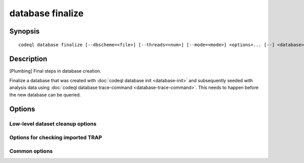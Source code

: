 database finalize
=================

.. BEWARE THIS IS A GENERATED FILE
   com.semmle.codeql.doc.Codeql2Rst --detail=ADVANCED --output=documentation/restructuredtext/codeql/codeql-cli/commands

Synopsis
--------

::

  codeql database finalize [--dbscheme=<file>] [--threads=<num>] [--mode=<mode>] <options>... [--] <database>

Description
-----------

[Plumbing] Final steps in database creation.

Finalize a database that was created with :doc:`codeql database init
<database-init>` and subsequently seeded with analysis data using
:doc:`codeql database trace-command <database-trace-command>`. This needs
to happen before the new database can be queried.


Options
-------

.. program:: codeql database finalize

.. option:: <database>

   [Mandatory] Path to the CodeQL database under construction to
   finalize.

.. option:: -S, --dbscheme=<file>

   [Advanced] Override the auto-detected dbscheme definition that the
   TRAP files are assumed to adhere to. Normally, this is taken from the
   database's extractor.

.. option:: -j, --threads=<num>

   Use this many threads for the import operation.

   Defaults to 1. You can pass 0 to use one thread per core on the
   machine, or -\ *N* to leave *N* cores unused (except still use at
   least one thread).

.. option:: --no-cleanup

   [Advanced] Suppress all database cleanup after finalization. Useful
   for debugging purposes.

.. option:: --no-pre-finalize

   [Advanced] Skip any pre-finalize script specified by the active CodeQL
   extractor.

Low-level dataset cleanup options
~~~~~~~~~~~~~~~~~~~~~~~~~~~~~~~~~

.. option:: --max-disk-cache=<MB>

   Set the maximum amount of space the disk cache for intermediate query
   results can use.

   If this size is not configured explicitly, the evaluator will try to
   use a "reasonable" amount of cache space, based on the size of the
   dataset and the complexity of the queries. Explicitly setting a higher
   limit than this default usage will enable additional caching which can
   speed up later queries.

.. option:: --min-disk-free=<MB>

   [Advanced] Set target amount of free space on file system.

   If ``--max-disk-cache`` is not given, the evaluator will try hard to
   curtail disk cache usage if the free space on the file system drops
   below this value.

.. option:: --min-disk-free-pct=<pct>

   [Advanced] Set target fraction of free space on file system.

   If ``--max-disk-cache`` is not given, the evaluator will try hard to
   curtail disk cache usage if the free space on the file system drops
   below this percentage.

.. option:: -m, --mode=<mode>

   Select how aggressively to trim the cache. Choices include:

   ``brutal``: Remove the entire cache, trimming down to the state of a
   freshly extracted dataset

   ``normal`` (default): Trim everything except explicitly "cached"
   predicates.

   ``light``: Simply make sure the defined size limits for the disk cache
   are observed, deleting as many intermediates as necessary.

.. option:: --cleanup-upgrade-backups

   Delete any backup directories resulting from database upgrades.

.. option:: --[no-]finalize-dataset

   Finalize this dataset, making further attempts to import data into it
   fail. Passing this option allows some additional on-disk state to be
   deleted, but at the cost of sacrificing the ability to extend the
   dataset later.

Options for checking imported TRAP
~~~~~~~~~~~~~~~~~~~~~~~~~~~~~~~~~~

.. option:: --[no-]check-unused-labels

   [Advanced] Report errors for unused labels.

.. option:: --[no-]check-repeated-labels

   [Advanced] Report errors for repeated labels.

.. option:: --[no-]check-redefined-labels

   [Advanced] Report errors for redefined labels.

.. option:: --[no-]check-use-before-definition

   [Advanced] Report errors for labels used before they're defined.

.. option:: --[no-]include-location-in-star

   [Advanced] Construct entity IDs that encode the location in the TRAP
   file they came from. Can be useful for debugging of TRAP generators,
   but takes up a lot of space in the dataset.

Common options
~~~~~~~~~~~~~~

.. option:: -h, --help

   Show this help text.

.. option:: -J=<opt>

   [Advanced] Give option to the JVM running the command.

   (Beware that options containing spaces will not be handled correctly.)

.. option:: -v, --verbose

   Incrementally increase the number of progress messages printed.

.. option:: -q, --quiet

   Incrementally decrease the number of progress messages printed.

.. option:: --verbosity=<level>

   [Advanced] Explicitly set the verbosity level to one of errors,
   warnings, progress, progress+, progress++, progress+++. Overrides
   ``-v`` and ``-q``.

.. option:: --logdir=<dir>

   [Advanced] Write detailed logs to one or more files in the given
   directory, with generated names that include timestamps and the name
   of the running subcommand.

   (To write a log file with a name you have full control over, instead
   give ``--log-to-stderr`` and redirect stderr as desired.)

